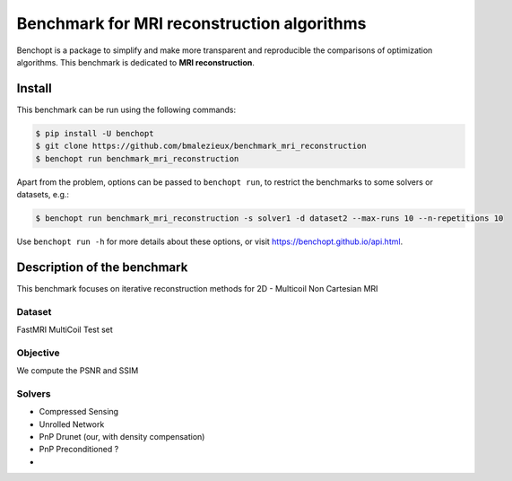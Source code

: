 
Benchmark for MRI reconstruction algorithms
===========================================
|Build Status| |Python 3.6+|

Benchopt is a package to simplify and make more transparent and
reproducible the comparisons of optimization algorithms.
This benchmark is dedicated to **MRI reconstruction**.

Install
--------

This benchmark can be run using the following commands:

.. code-block::

   $ pip install -U benchopt
   $ git clone https://github.com/bmalezieux/benchmark_mri_reconstruction
   $ benchopt run benchmark_mri_reconstruction

Apart from the problem, options can be passed to ``benchopt run``, to restrict the benchmarks to some solvers or datasets, e.g.:

.. code-block::

	$ benchopt run benchmark_mri_reconstruction -s solver1 -d dataset2 --max-runs 10 --n-repetitions 10


Use ``benchopt run -h`` for more details about these options, or visit https://benchopt.github.io/api.html.

.. |Build Status| image:: https://github.com/bmalezieux/benchmark_mri_reconstruction/workflows/Tests/badge.svg
   :target: https://github.com/bmalezieux/benchmark_mri_reconstruction/actions
.. |Python 3.6+| image:: https://img.shields.io/badge/python-3.6%2B-blue
   :target: https://www.python.org/downloads/release/python-360/


Description of the benchmark
----------------------------
This benchmark focuses on iterative reconstruction methods for 2D - Multicoil Non Cartesian MRI


Dataset
~~~~~~~
FastMRI MultiCoil Test set

Objective
~~~~~~~~~
We compute the PSNR and SSIM

Solvers
~~~~~~~

- Compressed Sensing
- Unrolled Network
- PnP Drunet (our, with density compensation)
- PnP Preconditioned ?
-
